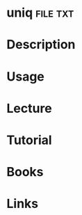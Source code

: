 #+TAGS: file txt


* uniq								   :file:txt:
* Description
* Usage
* Lecture
* Tutorial
* Books
* Links
